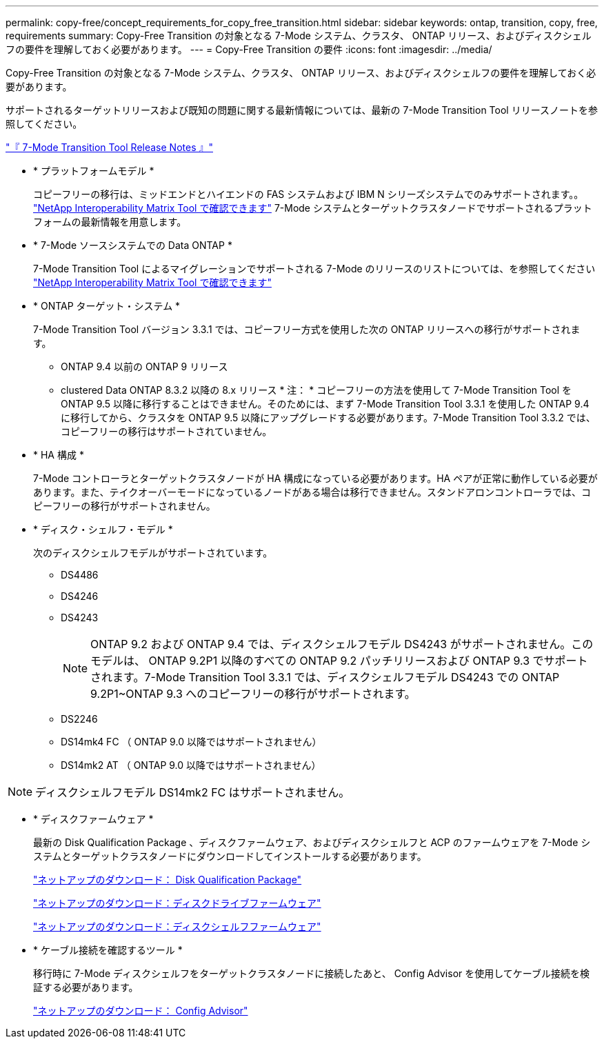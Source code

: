 ---
permalink: copy-free/concept_requirements_for_copy_free_transition.html 
sidebar: sidebar 
keywords: ontap, transition, copy, free, requirements 
summary: Copy-Free Transition の対象となる 7-Mode システム、クラスタ、 ONTAP リリース、およびディスクシェルフの要件を理解しておく必要があります。 
---
= Copy-Free Transition の要件
:icons: font
:imagesdir: ../media/


[role="lead"]
Copy-Free Transition の対象となる 7-Mode システム、クラスタ、 ONTAP リリース、およびディスクシェルフの要件を理解しておく必要があります。

サポートされるターゲットリリースおよび既知の問題に関する最新情報については、最新の 7-Mode Transition Tool リリースノートを参照してください。

http://docs.netapp.com/ontap-9/topic/com.netapp.doc.dot-72c-rn/home.html["『 7-Mode Transition Tool Release Notes 』"]

* * プラットフォームモデル *
+
コピーフリーの移行は、ミッドエンドとハイエンドの FAS システムおよび IBM N シリーズシステムでのみサポートされます。。 https://mysupport.netapp.com/matrix["NetApp Interoperability Matrix Tool で確認できます"] 7-Mode システムとターゲットクラスタノードでサポートされるプラットフォームの最新情報を用意します。

* * 7-Mode ソースシステムでの Data ONTAP *
+
7-Mode Transition Tool によるマイグレーションでサポートされる 7-Mode のリリースのリストについては、を参照してください https://mysupport.netapp.com/matrix["NetApp Interoperability Matrix Tool で確認できます"]

* * ONTAP ターゲット・システム *
+
7-Mode Transition Tool バージョン 3.3.1 では、コピーフリー方式を使用した次の ONTAP リリースへの移行がサポートされます。

+
** ONTAP 9.4 以前の ONTAP 9 リリース
** clustered Data ONTAP 8.3.2 以降の 8.x リリース * 注： * コピーフリーの方法を使用して 7-Mode Transition Tool を ONTAP 9.5 以降に移行することはできません。そのためには、まず 7-Mode Transition Tool 3.3.1 を使用した ONTAP 9.4 に移行してから、クラスタを ONTAP 9.5 以降にアップグレードする必要があります。7-Mode Transition Tool 3.3.2 では、コピーフリーの移行はサポートされていません。


* * HA 構成 *
+
7-Mode コントローラとターゲットクラスタノードが HA 構成になっている必要があります。HA ペアが正常に動作している必要があります。また、テイクオーバーモードになっているノードがある場合は移行できません。スタンドアロンコントローラでは、コピーフリーの移行がサポートされません。

* * ディスク・シェルフ・モデル *
+
次のディスクシェルフモデルがサポートされています。

+
** DS4486
** DS4246
** DS4243
+

NOTE: ONTAP 9.2 および ONTAP 9.4 では、ディスクシェルフモデル DS4243 がサポートされません。このモデルは、 ONTAP 9.2P1 以降のすべての ONTAP 9.2 パッチリリースおよび ONTAP 9.3 でサポートされます。7-Mode Transition Tool 3.3.1 では、ディスクシェルフモデル DS4243 での ONTAP 9.2P1~ONTAP 9.3 へのコピーフリーの移行がサポートされます。

** DS2246
** DS14mk4 FC （ ONTAP 9.0 以降ではサポートされません）
** DS14mk2 AT （ ONTAP 9.0 以降ではサポートされません）





NOTE: ディスクシェルフモデル DS14mk2 FC はサポートされません。

* * ディスクファームウェア *
+
最新の Disk Qualification Package 、ディスクファームウェア、およびディスクシェルフと ACP のファームウェアを 7-Mode システムとターゲットクラスタノードにダウンロードしてインストールする必要があります。

+
https://mysupport.netapp.com/NOW/download/tools/diskqual/["ネットアップのダウンロード： Disk Qualification Package"]

+
https://mysupport.netapp.com/site/downloads/firmware/disk-drive-firmware["ネットアップのダウンロード：ディスクドライブファームウェア"]

+
https://mysupport.netapp.com/site/downloads/firmware/disk-shelf-firmware["ネットアップのダウンロード：ディスクシェルフファームウェア"]

* * ケーブル接続を確認するツール *
+
移行時に 7-Mode ディスクシェルフをターゲットクラスタノードに接続したあと、 Config Advisor を使用してケーブル接続を検証する必要があります。

+
https://mysupport.netapp.com/site/tools/tool-eula/activeiq-configadvisor["ネットアップのダウンロード： Config Advisor"]


